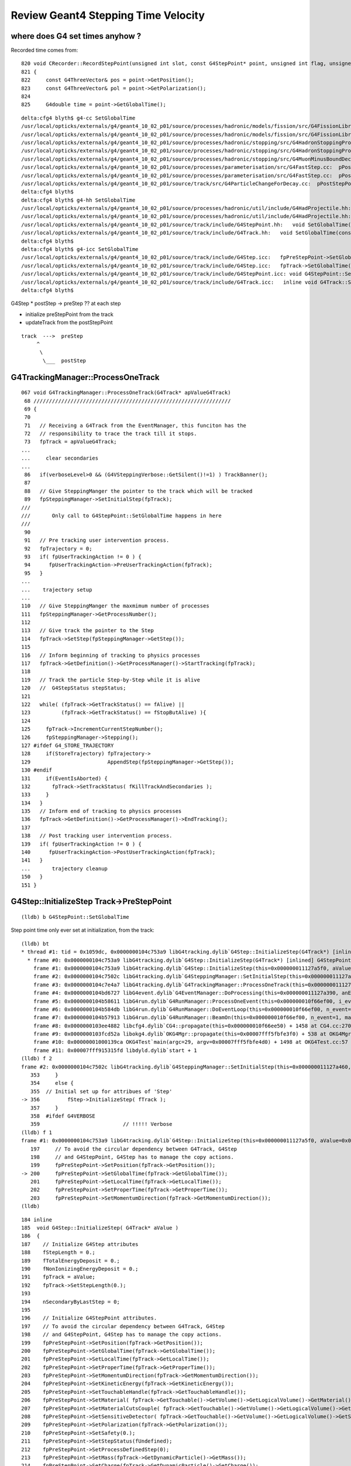 Review Geant4 Stepping Time Velocity 
======================================

where does G4 set times anyhow ?
----------------------------------

Recorded time comes from::

     820 void CRecorder::RecordStepPoint(unsigned int slot, const G4StepPoint* point, unsigned int flag, unsigned int material, const char* /*label*/ )
     821 {
     822     const G4ThreeVector& pos = point->GetPosition();
     823     const G4ThreeVector& pol = point->GetPolarization();
     824 
     825     G4double time = point->GetGlobalTime();

::

    delta:cfg4 blyth$ g4-cc SetGlobalTime
    /usr/local/opticks/externals/g4/geant4_10_02_p01/source/processes/hadronic/models/fission/src/G4FissionLibrary.cc://    it->SetGlobalTime(fe->getNeutronAge(i)*second);
    /usr/local/opticks/externals/g4/geant4_10_02_p01/source/processes/hadronic/models/fission/src/G4FissionLibrary.cc://    it->SetGlobalTime(fe->getPhotonAge(i)*second);
    /usr/local/opticks/externals/g4/geant4_10_02_p01/source/processes/hadronic/stopping/src/G4HadronStoppingProcess.cc:  thePro.SetGlobalTime(0.0);
    /usr/local/opticks/externals/g4/geant4_10_02_p01/source/processes/hadronic/stopping/src/G4HadronStoppingProcess.cc:    thePro.SetGlobalTime(0.0);
    /usr/local/opticks/externals/g4/geant4_10_02_p01/source/processes/hadronic/stopping/src/G4MuonMinusBoundDecay.cc:  p->SetGlobalTime(time);
    /usr/local/opticks/externals/g4/geant4_10_02_p01/source/processes/parameterisation/src/G4FastStep.cc:  pPostStepPoint->SetGlobalTime( theTimeChange  );
    /usr/local/opticks/externals/g4/geant4_10_02_p01/source/processes/parameterisation/src/G4FastStep.cc:  pPostStepPoint->SetGlobalTime( theTimeChange  );
    /usr/local/opticks/externals/g4/geant4_10_02_p01/source/track/src/G4ParticleChangeForDecay.cc:  pPostStepPoint->SetGlobalTime( GetGlobalTime() );
    delta:cfg4 blyth$ 
    delta:cfg4 blyth$ g4-hh SetGlobalTime
    /usr/local/opticks/externals/g4/geant4_10_02_p01/source/processes/hadronic/util/include/G4HadProjectile.hh:  inline void SetGlobalTime(G4double t);
    /usr/local/opticks/externals/g4/geant4_10_02_p01/source/processes/hadronic/util/include/G4HadProjectile.hh:inline void G4HadProjectile::SetGlobalTime(G4double t) 
    /usr/local/opticks/externals/g4/geant4_10_02_p01/source/track/include/G4StepPoint.hh:   void SetGlobalTime(const G4double aValue);
    /usr/local/opticks/externals/g4/geant4_10_02_p01/source/track/include/G4Track.hh:   void SetGlobalTime(const G4double aValue);
    delta:cfg4 blyth$ 
    delta:cfg4 blyth$ g4-icc SetGlobalTime
    /usr/local/opticks/externals/g4/geant4_10_02_p01/source/track/include/G4Step.icc:   fpPreStepPoint->SetGlobalTime(fpTrack->GetGlobalTime());
    /usr/local/opticks/externals/g4/geant4_10_02_p01/source/track/include/G4Step.icc:   fpTrack->SetGlobalTime(fpPostStepPoint->GetGlobalTime());
    /usr/local/opticks/externals/g4/geant4_10_02_p01/source/track/include/G4StepPoint.icc: void G4StepPoint::SetGlobalTime(const G4double aValue)
    /usr/local/opticks/externals/g4/geant4_10_02_p01/source/track/include/G4Track.icc:   inline void G4Track::SetGlobalTime(const G4double aValue)
    delta:cfg4 blyth$ 



G4Step 
* postStep -> preStep  ?? at each step

* initialize preStepPoint from the track
* updateTrack from the postStepPoint 

::


      track  --->  preStep
           ^
            \
             \___  postStep




G4TrackingManager::ProcessOneTrack
-------------------------------------

::

    067 void G4TrackingManager::ProcessOneTrack(G4Track* apValueG4Track)
     68 ////////////////////////////////////////////////////////////////
     69 {
     70 
     71   // Receiving a G4Track from the EventManager, this funciton has the
     72   // responsibility to trace the track till it stops.
     73   fpTrack = apValueG4Track;
    ...
    ...     clear secondaries
    ...
     86   if(verboseLevel>0 && (G4VSteppingVerbose::GetSilent()!=1) ) TrackBanner();
     87  
     88   // Give SteppingManger the pointer to the track which will be tracked 
     89   fpSteppingManager->SetInitialStep(fpTrack);
    ///
    ///       Only call to G4StepPoint::SetGlobalTime happens in here
    ///
     90 
     91   // Pre tracking user intervention process.
     92   fpTrajectory = 0;
     93   if( fpUserTrackingAction != 0 ) {
     94      fpUserTrackingAction->PreUserTrackingAction(fpTrack);
     95   }
    ...  
    ...    trajectory setup
    ...
    110   // Give SteppingManger the maxmimum number of processes 
    111   fpSteppingManager->GetProcessNumber();
    112 
    113   // Give track the pointer to the Step
    114   fpTrack->SetStep(fpSteppingManager->GetStep());
    115 
    116   // Inform beginning of tracking to physics processes 
    117   fpTrack->GetDefinition()->GetProcessManager()->StartTracking(fpTrack);
    118 
    119   // Track the particle Step-by-Step while it is alive
    120   //  G4StepStatus stepStatus;
    121 
    122   while( (fpTrack->GetTrackStatus() == fAlive) ||
    123          (fpTrack->GetTrackStatus() == fStopButAlive) ){
    124 
    125     fpTrack->IncrementCurrentStepNumber();
    126     fpSteppingManager->Stepping();
    127 #ifdef G4_STORE_TRAJECTORY
    128     if(StoreTrajectory) fpTrajectory->
    129                         AppendStep(fpSteppingManager->GetStep());
    130 #endif
    131     if(EventIsAborted) {
    132       fpTrack->SetTrackStatus( fKillTrackAndSecondaries );
    133     }
    134   }
    135   // Inform end of tracking to physics processes 
    136   fpTrack->GetDefinition()->GetProcessManager()->EndTracking();
    137 
    138   // Post tracking user intervention process.
    139   if( fpUserTrackingAction != 0 ) {
    140      fpUserTrackingAction->PostUserTrackingAction(fpTrack);
    141   }
    ...       trajectory cleanup
    150   }
    151 }



G4Step::InitializeStep Track->PreStepPoint
-----------------------------------------------

::

   (lldb) b G4StepPoint::SetGlobalTime

Step point time only ever set at initialization, from the track::

    (lldb) bt
    * thread #1: tid = 0x1059dc, 0x0000000104c753a9 libG4tracking.dylib`G4Step::InitializeStep(G4Track*) [inlined] G4StepPoint::SetGlobalTime(this=0x000000011127a650, aValue=<unavailable>) at G4StepPoint.icc:60, queue = 'com.apple.main-thread', stop reason = breakpoint 1.1
      * frame #0: 0x0000000104c753a9 libG4tracking.dylib`G4Step::InitializeStep(G4Track*) [inlined] G4StepPoint::SetGlobalTime(this=0x000000011127a650, aValue=<unavailable>) at G4StepPoint.icc:60
        frame #1: 0x0000000104c753a9 libG4tracking.dylib`G4Step::InitializeStep(this=0x000000011127a5f0, aValue=0x000000012818a7b0) + 89 at G4Step.icc:200
        frame #2: 0x0000000104c7502c libG4tracking.dylib`G4SteppingManager::SetInitialStep(this=0x000000011127a460, valueTrack=<unavailable>) + 1468 at G4SteppingManager.cc:356
        frame #3: 0x0000000104c7e4a7 libG4tracking.dylib`G4TrackingManager::ProcessOneTrack(this=0x000000011127a420, apValueG4Track=<unavailable>) + 199 at G4TrackingManager.cc:89
        frame #4: 0x0000000104bd6727 libG4event.dylib`G4EventManager::DoProcessing(this=0x000000011127a390, anEvent=<unavailable>) + 1879 at G4EventManager.cc:185
        frame #5: 0x0000000104b58611 libG4run.dylib`G4RunManager::ProcessOneEvent(this=0x000000010f66ef00, i_event=0) + 49 at G4RunManager.cc:399
        frame #6: 0x0000000104b584db libG4run.dylib`G4RunManager::DoEventLoop(this=0x000000010f66ef00, n_event=1, macroFile=<unavailable>, n_select=<unavailable>) + 43 at G4RunManager.cc:367
        frame #7: 0x0000000104b57913 libG4run.dylib`G4RunManager::BeamOn(this=0x000000010f66ef00, n_event=1, macroFile=0x0000000000000000, n_select=-1) + 99 at G4RunManager.cc:273
        frame #8: 0x0000000103ee4882 libcfg4.dylib`CG4::propagate(this=0x000000010f66ee50) + 1458 at CG4.cc:270
        frame #9: 0x0000000103fcd52a libokg4.dylib`OKG4Mgr::propagate(this=0x00007fff5fbfe3f0) + 538 at OKG4Mgr.cc:82
        frame #10: 0x00000001000139ca OKG4Test`main(argc=29, argv=0x00007fff5fbfe4d0) + 1498 at OKG4Test.cc:57
        frame #11: 0x00007fff915315fd libdyld.dylib`start + 1
    (lldb) f 2
    frame #2: 0x0000000104c7502c libG4tracking.dylib`G4SteppingManager::SetInitialStep(this=0x000000011127a460, valueTrack=<unavailable>) + 1468 at G4SteppingManager.cc:356
       353     }
       354     else {
       355  // Initial set up for attribues of 'Step'
    -> 356         fStep->InitializeStep( fTrack );
       357     }
       358  #ifdef G4VERBOSE
       359                           // !!!!! Verbose
    (lldb) f 1
    frame #1: 0x0000000104c753a9 libG4tracking.dylib`G4Step::InitializeStep(this=0x000000011127a5f0, aValue=0x000000012818a7b0) + 89 at G4Step.icc:200
       197     // To avoid the circular dependency between G4Track, G4Step
       198     // and G4StepPoint, G4Step has to manage the copy actions.
       199     fpPreStepPoint->SetPosition(fpTrack->GetPosition());
    -> 200     fpPreStepPoint->SetGlobalTime(fpTrack->GetGlobalTime());
       201     fpPreStepPoint->SetLocalTime(fpTrack->GetLocalTime());
       202     fpPreStepPoint->SetProperTime(fpTrack->GetProperTime());
       203     fpPreStepPoint->SetMomentumDirection(fpTrack->GetMomentumDirection());
    (lldb) 


::

    184 inline
    185  void G4Step::InitializeStep( G4Track* aValue )
    186  {
    187    // Initialize G4Step attributes
    188    fStepLength = 0.;
    189    fTotalEnergyDeposit = 0.;
    190    fNonIonizingEnergyDeposit = 0.;
    191    fpTrack = aValue;
    192    fpTrack->SetStepLength(0.);
    193 
    194    nSecondaryByLastStep = 0;
    195 
    196    // Initialize G4StepPoint attributes.
    197    // To avoid the circular dependency between G4Track, G4Step
    198    // and G4StepPoint, G4Step has to manage the copy actions.
    199    fpPreStepPoint->SetPosition(fpTrack->GetPosition());
    200    fpPreStepPoint->SetGlobalTime(fpTrack->GetGlobalTime());
    201    fpPreStepPoint->SetLocalTime(fpTrack->GetLocalTime());
    202    fpPreStepPoint->SetProperTime(fpTrack->GetProperTime());
    203    fpPreStepPoint->SetMomentumDirection(fpTrack->GetMomentumDirection());
    204    fpPreStepPoint->SetKineticEnergy(fpTrack->GetKineticEnergy());
    205    fpPreStepPoint->SetTouchableHandle(fpTrack->GetTouchableHandle());
    206    fpPreStepPoint->SetMaterial( fpTrack->GetTouchable()->GetVolume()->GetLogicalVolume()->GetMaterial());
    207    fpPreStepPoint->SetMaterialCutsCouple( fpTrack->GetTouchable()->GetVolume()->GetLogicalVolume()->GetMaterialCutsCouple());
    208    fpPreStepPoint->SetSensitiveDetector( fpTrack->GetTouchable()->GetVolume()->GetLogicalVolume()->GetSensitiveDetector());
    209    fpPreStepPoint->SetPolarization(fpTrack->GetPolarization());
    210    fpPreStepPoint->SetSafety(0.);
    211    fpPreStepPoint->SetStepStatus(fUndefined);
    212    fpPreStepPoint->SetProcessDefinedStep(0);
    213    fpPreStepPoint->SetMass(fpTrack->GetDynamicParticle()->GetMass());
    214    fpPreStepPoint->SetCharge(fpTrack->GetDynamicParticle()->GetCharge());
    215    fpPreStepPoint->SetWeight(fpTrack->GetWeight());
    216 
    217    // Set Velocity
    218    //  should be placed after SetMaterial for preStep point
    219     fpPreStepPoint->SetVelocity(fpTrack->CalculateVelocity());
    220 
    221    (*fpPostStepPoint) = (*fpPreStepPoint);
    222  }




G4StepPoint::AddGlobalTime
-----------------------------

::

    (lldb) bt
    * thread #1: tid = 0x121f8c, 0x0000000106ae4d38 libG4track.dylib`G4ParticleChangeForTransport::UpdateStepForAlongStep(G4Step*) [inlined] G4StepPoint::AddGlobalTime(this=<unavailable>, aValue=<unavailable>) at G4StepPoint.icc:64, queue = 'com.apple.main-thread', stop reason = breakpoint 2.4
      * frame #0: 0x0000000106ae4d38 libG4track.dylib`G4ParticleChangeForTransport::UpdateStepForAlongStep(G4Step*) [inlined] G4StepPoint::AddGlobalTime(this=<unavailable>, aValue=<unavailable>) at G4StepPoint.icc:64
        frame #1: 0x0000000106ae4d38 libG4track.dylib`G4ParticleChangeForTransport::UpdateStepForAlongStep(this=0x0000000110a79180, pStep=0x0000000110a28d90) + 488 at G4ParticleChangeForTransport.cc:194
        frame #2: 0x0000000104c769b4 libG4tracking.dylib`G4SteppingManager::InvokeAlongStepDoItProcs(this=0x0000000110a28c00) + 116 at G4SteppingManager2.cc:420
        frame #3: 0x0000000104c74771 libG4tracking.dylib`G4SteppingManager::Stepping(this=0x0000000110a28c00) + 417 at G4SteppingManager.cc:191
        frame #4: 0x0000000104c7e771 libG4tracking.dylib`G4TrackingManager::ProcessOneTrack(this=0x0000000110a28bc0, apValueG4Track=<unavailable>) + 913 at G4TrackingManager.cc:126
        frame #5: 0x0000000104bd6727 libG4event.dylib`G4EventManager::DoProcessing(this=0x0000000110a28b30, anEvent=<unavailable>) + 1879 at G4EventManager.cc:185
        frame #6: 0x0000000104b58611 libG4run.dylib`G4RunManager::ProcessOneEvent(this=0x000000010e61d630, i_event=0) + 49 at G4RunManager.cc:399
        frame #7: 0x0000000104b584db libG4run.dylib`G4RunManager::DoEventLoop(this=0x000000010e61d630, n_event=1, macroFile=<unavailable>, n_select=<unavailable>) + 43 at G4RunManager.cc:367
        frame #8: 0x0000000104b57913 libG4run.dylib`G4RunManager::BeamOn(this=0x000000010e61d630, n_event=1, macroFile=0x0000000000000000, n_select=-1) + 99 at G4RunManager.cc:273
        frame #9: 0x0000000103ee4842 libcfg4.dylib`CG4::propagate(this=0x000000010e61d580) + 1458 at CG4.cc:270
        frame #10: 0x0000000103fcd52a libokg4.dylib`OKG4Mgr::propagate(this=0x00007fff5fbfe3e0) + 538 at OKG4Mgr.cc:82
        frame #11: 0x00000001000139ca OKG4Test`main(argc=30, argv=0x00007fff5fbfe4c0) + 1498 at OKG4Test.cc:57
        frame #12: 0x00007fff915315fd libdyld.dylib`start + 1
    (lldb) 

    (lldb) f 1
    frame #1: 0x0000000106ade947 libG4track.dylib`G4ParticleChange::UpdateStepForPostStep(this=0x0000000110aa0d88, pStep=0x0000000110a28d90) + 263 at G4ParticleChange.cc:384
       381        
       382    // update position and time
       383    pPostStepPoint->SetPosition( thePositionChange  );
    -> 384    pPostStepPoint->AddGlobalTime(theTimeChange - theLocalTime0);
       385    pPostStepPoint->SetLocalTime( theTimeChange );           
       386    pPostStepPoint->SetProperTime( theProperTimeChange  );
       387  
    (lldb) 

    (lldb) p theTimeChange
    (G4double) $0 = 12.281634323921269
    (lldb) p theLocalTime0
    (G4double) $1 = 12.281634323921269
    (lldb) p thePositionChange
    (G4ThreeVector) $2 = (dx = 2389.0136288099911, dy = 0, dz = 0)
    (lldb) 


    (lldb) bt
    * thread #1: tid = 0x121f8c, 0x0000000106ade947 libG4track.dylib`G4ParticleChange::UpdateStepForPostStep(G4Step*) [inlined] G4StepPoint::AddGlobalTime(this=0x0000000110a28ec0, aValue=<unavailable>) at G4StepPoint.icc:64, queue = 'com.apple.main-thread', stop reason = breakpoint 2.2
      * frame #0: 0x0000000106ade947 libG4track.dylib`G4ParticleChange::UpdateStepForPostStep(G4Step*) [inlined] G4StepPoint::AddGlobalTime(this=0x0000000110a28ec0, aValue=<unavailable>) at G4StepPoint.icc:64
        frame #1: 0x0000000106ade947 libG4track.dylib`G4ParticleChange::UpdateStepForPostStep(this=0x0000000110aa22e8, pStep=0x0000000110a28d90) + 263 at G4ParticleChange.cc:384
        frame #2: 0x0000000104c76e3c libG4tracking.dylib`G4SteppingManager::InvokePSDIP(this=0x0000000110a28c00, np=<unavailable>) + 76 at G4SteppingManager2.cc:533
        frame #3: 0x0000000104c76d2b libG4tracking.dylib`G4SteppingManager::InvokePostStepDoItProcs(this=0x0000000110a28c00) + 139 at G4SteppingManager2.cc:502
        frame #4: 0x0000000104c74909 libG4tracking.dylib`G4SteppingManager::Stepping(this=0x0000000110a28c00) + 825 at G4SteppingManager.cc:209
        frame #5: 0x0000000104c7e771 libG4tracking.dylib`G4TrackingManager::ProcessOneTrack(this=0x0000000110a28bc0, apValueG4Track=<unavailable>) + 913 at G4TrackingManager.cc:126
        frame #6: 0x0000000104bd6727 libG4event.dylib`G4EventManager::DoProcessing(this=0x0000000110a28b30, anEvent=<unavailable>) + 1879 at G4EventManager.cc:185
        frame #7: 0x0000000104b58611 libG4run.dylib`G4RunManager::ProcessOneEvent(this=0x000000010e61d630, i_event=0) + 49 at G4RunManager.cc:399
        frame #8: 0x0000000104b584db libG4run.dylib`G4RunManager::DoEventLoop(this=0x000000010e61d630, n_event=1, macroFile=<unavailable>, n_select=<unavailable>) + 43 at G4RunManager.cc:367
        frame #9: 0x0000000104b57913 libG4run.dylib`G4RunManager::BeamOn(this=0x000000010e61d630, n_event=1, macroFile=0x0000000000000000, n_select=-1) + 99 at G4RunManager.cc:273
        frame #10: 0x0000000103ee4842 libcfg4.dylib`CG4::propagate(this=0x000000010e61d580) + 1458 at CG4.cc:270
        frame #11: 0x0000000103fcd52a libokg4.dylib`OKG4Mgr::propagate(this=0x00007fff5fbfe3e0) + 538 at OKG4Mgr.cc:82
        frame #12: 0x00000001000139ca OKG4Test`main(argc=30, argv=0x00007fff5fbfe4c0) + 1498 at OKG4Test.cc:57
        frame #13: 0x00007fff915315fd libdyld.dylib`start + 1
    (lldb) f 1
    frame #1: 0x0000000106ade947 libG4track.dylib`G4ParticleChange::UpdateStepForPostStep(this=0x0000000110aa22e8, pStep=0x0000000110a28d90) + 263 at G4ParticleChange.cc:384
       381        
       382    // update position and time
       383    pPostStepPoint->SetPosition( thePositionChange  );
    -> 384    pPostStepPoint->AddGlobalTime(theTimeChange - theLocalTime0);
       385    pPostStepPoint->SetLocalTime( theTimeChange );           
       386    pPostStepPoint->SetProperTime( theProperTimeChange  );
       387  
    (lldb) p theTimeChange
    (G4double) $3 = 12.281634323921269
    (lldb) p theLocalTime0
    (G4double) $4 = 12.281634323921269
    (lldb) p thePositionChange
    (G4ThreeVector) $5 = (dx = 2389.0136288099911, dy = 0, dz = 0)
    (lldb) 





G4Step::UpdateTrack PostStepPoint->Track
---------------------------------------------


::

    224 inline
    225  void G4Step::UpdateTrack( )
    226  {
    227    // To avoid the circular dependency between G4Track, G4Step
    228    // and G4StepPoint, G4Step has to manage the update actions.
    229    //  position, time
    230    fpTrack->SetPosition(fpPostStepPoint->GetPosition());
    231    fpTrack->SetGlobalTime(fpPostStepPoint->GetGlobalTime());
    232    fpTrack->SetLocalTime(fpPostStepPoint->GetLocalTime());
    233    fpTrack->SetProperTime(fpPostStepPoint->GetProperTime());
    234    //  energy, momentum, polarization
    235    fpTrack->SetMomentumDirection(fpPostStepPoint->GetMomentumDirection());
    236    fpTrack->SetKineticEnergy(fpPostStepPoint->GetKineticEnergy());
    237    fpTrack->SetPolarization(fpPostStepPoint->GetPolarization());
    238    //  mass charge
    239    G4DynamicParticle* pParticle = (G4DynamicParticle*)(fpTrack->GetDynamicParticle());
    240    pParticle->SetMass(fpPostStepPoint->GetMass());
    241    pParticle->SetCharge(fpPostStepPoint->GetCharge());
    242    //  step length
    243    fpTrack->SetStepLength(fStepLength);
    244    // NextTouchable is updated
    245    // (G4Track::Touchable points touchable of Pre-StepPoint)
    246    fpTrack->SetNextTouchableHandle(fpPostStepPoint->GetTouchableHandle());
    247    fpTrack->SetWeight(fpPostStepPoint->GetWeight());
    248 
    249 
    250    // set velocity
    251    fpTrack->SetVelocity(fpPostStepPoint->GetVelocity());
    252 }

Transportation time setting based on velocity and step length

Breakpoint here is good for seeing track step by step::

    b G4Transportation::AlongStepDoIt

::

    525 G4VParticleChange* G4Transportation::AlongStepDoIt( const G4Track& track,
    526                                                     const G4Step&  stepData )
    527 {
    528   static G4ThreadLocal G4int noCalls=0;
    529   noCalls++;
    530 
    531   fParticleChange.Initialize(track) ;
    532 
    533   //  Code for specific process 
    534   //
    535   fParticleChange.ProposePosition(fTransportEndPosition) ;
    536   fParticleChange.ProposeMomentumDirection(fTransportEndMomentumDir) ;
    537   fParticleChange.ProposeEnergy(fTransportEndKineticEnergy) ;
    538   fParticleChange.SetMomentumChanged(fMomentumChanged) ;
    539 
    540   fParticleChange.ProposePolarization(fTransportEndSpin);
    541  
    542   G4double deltaTime = 0.0 ;
    543 
    544   // Calculate  Lab Time of Flight (ONLY if field Equations used it!)
    545   // G4double endTime   = fCandidateEndGlobalTime;
    546   // G4double delta_time = endTime - startTime;
    547 
    548   G4double startTime = track.GetGlobalTime() ;
    549  
    550   if (!fEndGlobalTimeComputed)
    ////
    ////    fEndGlobalTimeComputed always false without magnetic field ???
    ////    THIS LOOKS TO BE WHERE THE TIMES ARE COMING FROM
    ////    USING prestep point velocity and steplength
    ////
    551   {
    552      // The time was not integrated .. make the best estimate possible
    553      //
    554      G4double initialVelocity = stepData.GetPreStepPoint()->GetVelocity();
    555      G4double stepLength      = track.GetStepLength();
    556 
    557      deltaTime= 0.0;  // in case initialVelocity = 0 
    558      if ( initialVelocity > 0.0 )  { deltaTime = stepLength/initialVelocity; }
    559 
    560      fCandidateEndGlobalTime   = startTime + deltaTime ;
    561      fParticleChange.ProposeLocalTime(  track.GetLocalTime() + deltaTime) ;
    562   }
    563   else
    564   {
    565      deltaTime = fCandidateEndGlobalTime - startTime ;
    566      fParticleChange.ProposeGlobalTime( fCandidateEndGlobalTime ) ;
    567   }
    568 
    569 
    570   // Now Correct by Lorentz factor to get delta "proper" Time
    571  
    572   G4double  restMass       = track.GetDynamicParticle()->GetMass() ;
    573   G4double deltaProperTime = deltaTime*( restMass/track.GetTotalEnergy() ) ;


::

    (lldb) p track
    (const G4Track) $14 = {
      fCurrentStepNumber = 1
      fPosition = (dx = 0, dy = 0, dz = 0)
      fGlobalTime = 0.10000000149011612
      fLocalTime = 0
      fTrackLength = 0
      fParentID = 0
      fTrackID = 9999
      fVelocity = 299.79245800000001
      fpTouchable = {
        fObj = 0x000000012788ed70
      }
      fpNextTouchable = {
        fObj = 0x000000012788ed70
      }
      fpOriginTouchable = {
        fObj = 0x000000012788ed70
      }
      fpDynamicParticle = 0x000000012788d8f0
      fTrackStatus = fAlive
      fBelowThreshold = false
      fGoodForTracking = false
      fStepLength = 2995
      fWeight = 1
      fpStep = 0x00000001100c60b0
      fVtxPosition = (dx = 0, dy = 0, dz = 0)
      fVtxMomentumDirection = (dx = 1, dy = 0, dz = 0)
      fVtxKineticEnergy = 0.0000028833531986511571
      fpLVAtVertex = 0x00000001101058c0
      fpCreatorProcess = 0x0000000000000000
      fCreatorModelIndex = -1
      fpUserInformation = 0x0000000000000000
      prev_mat = 0x0000000110104b20
      groupvel = 0x0000000110105760
      prev_velocity = 194.51919555664063
      prev_momentum = 0.0000028833531986511571
      is_OpticalPhoton = true
      useGivenVelocity = false
      fpAuxiliaryTrackInformationMap = 0x0000000000000000
    }
    (lldb) p fTransportEndPosition
    (G4ThreeVector) $15 = (dx = 2995, dy = 0, dz = 0)
    (lldb) 


    (lldb) p *stepData.GetPreStepPoint()
    (G4StepPoint) $19 = {
      fPosition = (dx = 0, dy = 0, dz = 0)
      fGlobalTime = 0.10000000149011612
      fLocalTime = 0
      fProperTime = 0
      fMomentumDirection = (dx = 1, dy = 0, dz = 0)
      fKineticEnergy = 0.0000028833531986511571
      fVelocity = 194.51919555664063
      fpTouchable = {
        fObj = 0x000000012788ed70
      }
      fpMaterial = 0x0000000110104b20
      fpMaterialCutsCouple = 0x0000000110609570
      fpSensitiveDetector = 0x0000000000000000
      fSafety = 0
      fPolarization = (dx = 0, dy = 1, dz = 0)
      fStepStatus = fUndefined
      fpProcessDefinedStep = 0x0000000000000000
      fMass = 0
      fCharge = 0
      fMagneticMoment = 0
      fWeight = 1
    }

    (lldb) p fCandidateEndGlobalTime 
    (G4double) $20 = 15.49693803338686


    (lldb) p 2995./194.51919555664063
    (double) $21 = 15.396938031896743
    (lldb) p 2995./194.51919555664063 + 0.10000000149011612
    (double) $22 = 15.49693803338686
    (lldb) 


    (lldb) p track
    (const G4Track) $23 = {
      fCurrentStepNumber = 2
      fPosition = (dx = 2995, dy = 0, dz = 0)
      fGlobalTime = 15.49693803338686
      fLocalTime = 15.396938031896743
      fTrackLength = 2995     
      /// not including current step

      fParentID = 0
      fTrackID = 9999
      fVelocity = 194.51919555664063

      /// this velocity is not for Acrylic ??
      ///
      fpTouchable = {
        fObj = 0x000000012788ed80
      }
      fpNextTouchable = {
        fObj = 0x000000012788ed80
      }
      fpOriginTouchable = {
        fObj = 0x000000012788ed70
      }
      fpDynamicParticle = 0x000000012788d8f0
      fTrackStatus = fAlive
      fBelowThreshold = false
      fGoodForTracking = false
      fStepLength = 10
      fWeight = 1
      fpStep = 0x00000001100c60b0
      fVtxPosition = (dx = 0, dy = 0, dz = 0)
      fVtxMomentumDirection = (dx = 1, dy = 0, dz = 0)
      fVtxKineticEnergy = 0.0000028833531986511571
      fpLVAtVertex = 0x00000001101058c0
      fpCreatorProcess = 0x0000000000000000
      fCreatorModelIndex = -1
      fpUserInformation = 0x0000000000000000
      prev_mat = 0x0000000110104b20
      groupvel = 0x0000000110105760
      prev_velocity = 194.51919555664063
      prev_momentum = 0.0000028833531986511571
      is_OpticalPhoton = true
      useGivenVelocity = false
      fpAuxiliaryTrackInformationMap = 0x0000000000000000
    }


::

    (ldb) p *stepData.GetPreStepPoint()
    (G4StepPoint) $24 = {
      fPosition = (dx = 2995, dy = 0, dz = 0)
      fGlobalTime = 15.49693803338686
      fLocalTime = 15.396938031896743
      fProperTime = 0
      fMomentumDirection = (dx = 1, dy = 0, dz = 0)
      fKineticEnergy = 0.0000028833531986511571
      fVelocity = 194.51919555664063
      fpTouchable = {
        fObj = 0x000000012788ed80
      }
      fpMaterial = 0x00000001100f93d0
      fpMaterialCutsCouple = 0x0000000110608660
      fpSensitiveDetector = 0x0000000000000000
      fSafety = 0.00000000050000000000000003
      fPolarization = (dx = 0, dy = 1, dz = 0)
      fStepStatus = fGeomBoundary
      fpProcessDefinedStep = 0x000000011011f4b0
      fMass = 0
      fCharge = 0
      fMagneticMoment = 0
      fWeight = 1
    }


    (lldb) p stepData.GetPreStepPoint()->GetMaterial()->GetName()
    (const G4String) $26 = (std::__1::string = "Acrylic")
    (lldb) p stepData.GetPostStepPoint()->GetMaterial()->GetName()
    (const G4String) $27 = (std::__1::string = "Acrylic")

    (lldb) p track
    (const G4Track) $28 = {
      fCurrentStepNumber = 3
      fPosition = (dx = 3005, dy = 0, dz = 0)
      fGlobalTime = 15.548346841506715
      fLocalTime = 15.448346840016599
      fTrackLength = 3005
      fParentID = 0
      fTrackID = 9999
      fVelocity = 192.77955627441406
      fpTouchable = {
        fObj = 0x000000012788ed90
      }
      fpNextTouchable = {
        fObj = 0x000000012788ed90
      }
      fpOriginTouchable = {
        fObj = 0x000000012788ed70
      }
      fpDynamicParticle = 0x000000012788d8f0
      fTrackStatus = fAlive
      fBelowThreshold = false
      fGoodForTracking = false
      fStepLength = 990
      fWeight = 1
      fpStep = 0x00000001100c60b0
      fVtxPosition = (dx = 0, dy = 0, dz = 0)
      fVtxMomentumDirection = (dx = 1, dy = 0, dz = 0)
      fVtxKineticEnergy = 0.0000028833531986511571
      fpLVAtVertex = 0x00000001101058c0
      fpCreatorProcess = 0x0000000000000000
      fCreatorModelIndex = -1
      fpUserInformation = 0x0000000000000000
      prev_mat = 0x00000001100f93d0
      groupvel = 0x00000001101004f0
      prev_velocity = 192.77955627441406
      prev_momentum = 0.0000028833531986511571
      is_OpticalPhoton = true
      useGivenVelocity = false
      fpAuxiliaryTrackInformationMap = 0x0000000000000000
    }



::

    (lldb) b "G4Track::SetGlobalTime"

    (lldb) bt
    * thread #1: tid = 0x1059dc, 0x0000000104c76b60 libG4tracking.dylib`G4SteppingManager::InvokeAlongStepDoItProcs() [inlined] G4Track::SetGlobalTime(this=0x000000012818a7b0, aValue=<unavailable>) at G4Track.icc:100, queue = 'com.apple.main-thread', stop reason = breakpoint 4.3
      * frame #0: 0x0000000104c76b60 libG4tracking.dylib`G4SteppingManager::InvokeAlongStepDoItProcs() [inlined] G4Track::SetGlobalTime(this=0x000000012818a7b0, aValue=<unavailable>) at G4Track.icc:100
        frame #1: 0x0000000104c76b60 libG4tracking.dylib`G4SteppingManager::InvokeAlongStepDoItProcs() [inlined] G4Step::UpdateTrack(this=0x000000011127a5f0) + 34 at G4Step.icc:231
        frame #2: 0x0000000104c76b3e libG4tracking.dylib`G4SteppingManager::InvokeAlongStepDoItProcs(this=0x000000011127a460) + 510 at G4SteppingManager2.cc:471
        frame #3: 0x0000000104c74771 libG4tracking.dylib`G4SteppingManager::Stepping(this=0x000000011127a460) + 417 at G4SteppingManager.cc:191
        frame #4: 0x0000000104c7e771 libG4tracking.dylib`G4TrackingManager::ProcessOneTrack(this=0x000000011127a420, apValueG4Track=<unavailable>) + 913 at G4TrackingManager.cc:126
        frame #5: 0x0000000104bd6727 libG4event.dylib`G4EventManager::DoProcessing(this=0x000000011127a390, anEvent=<unavailable>) + 1879 at G4EventManager.cc:185
        frame #6: 0x0000000104b58611 libG4run.dylib`G4RunManager::ProcessOneEvent(this=0x000000010f66ef00, i_event=0) + 49 at G4RunManager.cc:399
        frame #7: 0x0000000104b584db libG4run.dylib`G4RunManager::DoEventLoop(this=0x000000010f66ef00, n_event=1, macroFile=<unavailable>, n_select=<unavailable>) + 43 at G4RunManager.cc:367
        frame #8: 0x0000000104b57913 libG4run.dylib`G4RunManager::BeamOn(this=0x000000010f66ef00, n_event=1, macroFile=0x0000000000000000, n_select=-1) + 99 at G4RunManager.cc:273
        frame #9: 0x0000000103ee4882 libcfg4.dylib`CG4::propagate(this=0x000000010f66ee50) + 1458 at CG4.cc:270
        frame #10: 0x0000000103fcd52a libokg4.dylib`OKG4Mgr::propagate(this=0x00007fff5fbfe3f0) + 538 at OKG4Mgr.cc:82
        frame #11: 0x00000001000139ca OKG4Test`main(argc=29, argv=0x00007fff5fbfe4d0) + 1498 at OKG4Test.cc:57
        frame #12: 0x00007fff915315fd libdyld.dylib`start + 1
    (lldb) 
















::

     49  G4double G4ParticleChange::GetVelocity() const
     50 {
     51    return theVelocityChange;
     52 }
     53 
     54 inline
     55   void G4ParticleChange::ProposeVelocity(G4double finalVelocity)
     56 {
     57    theVelocityChange = finalVelocity;
     58    isVelocityChanged = true;
     59 }
     60 

::

    228 void G4ParticleChange::Initialize(const G4Track& track)
    229 {
    230   // use base class's method at first
    231   G4VParticleChange::Initialize(track);
    232   theCurrentTrack= &track;
    233 
    234   // set Energy/Momentum etc. equal to those of the parent particle
    235   const G4DynamicParticle*  pParticle = track.GetDynamicParticle();
    236   theEnergyChange            = pParticle->GetKineticEnergy();
    237   theVelocityChange          = track.GetVelocity();
    238   isVelocityChanged          = false;
    239   theMomentumDirectionChange = pParticle->GetMomentumDirection();
    240   thePolarizationChange      = pParticle->GetPolarization();
    241   theProperTimeChange        = pParticle->GetProperTime();
    242 
    243   // Set mass/charge/MagneticMoment  of DynamicParticle
    244   theMassChange = pParticle->GetMass();
    245   theChargeChange = pParticle->GetCharge();
    246   theMagneticMomentChange = pParticle->GetMagneticMoment();
    247 
    248   // set Position  equal to those of the parent track
    249   thePositionChange      = track.GetPosition();
    250 
    251   // set TimeChange equal to local time of the parent track
    252   theTimeChange                = track.GetLocalTime();
    253 
    254   // set initial Local/Global time of the parent track
    255   theLocalTime0           = track.GetLocalTime();
    256   theGlobalTime0          = track.GetGlobalTime();
    257 
    258 }


::

    348 G4Step* G4ParticleChange::UpdateStepForPostStep(G4Step* pStep)
    349 {
    350   // A physics process always calculates the final state of the particle
    351 
    352   // Take note that the return type of GetMomentumChange is a
    353   // pointer to G4ParticleMometum. Also it is a normalized 
    354   // momentum vector.
    355 
    356   G4StepPoint* pPostStepPoint = pStep->GetPostStepPoint();
    357   G4Track* pTrack = pStep->GetTrack();
    358 
    359   // Set Mass/Charge
    360   pPostStepPoint->SetMass(theMassChange);
    361   pPostStepPoint->SetCharge(theChargeChange);
    362   pPostStepPoint->SetMagneticMoment(theMagneticMomentChange);
    363 
    364   // update kinetic energy and momentum direction
    365   pPostStepPoint->SetMomentumDirection(theMomentumDirectionChange);
    366   pPostStepPoint->SetKineticEnergy( theEnergyChange );
    367 
    368   // calculate velocity
    369   pTrack->SetKineticEnergy( theEnergyChange );
    370   if (!isVelocityChanged) {
    371     if(theEnergyChange > 0.0) {
    372       theVelocityChange = pTrack->CalculateVelocity();
    373     } else if(theMassChange > 0.0) {
    374       theVelocityChange = 0.0;
    375     }
    376   }
    377   pPostStepPoint->SetVelocity(theVelocityChange);

    ///   the G4ParticleChange::GetVelocity is never called
    ///   so passing on to post is the only place the info
    ///   goes


    378 
    379    // update polarization
    380   pPostStepPoint->SetPolarization( thePolarizationChange );
    381 
    382   // update position and time
    383   pPostStepPoint->SetPosition( thePositionChange  );
    384   pPostStepPoint->AddGlobalTime(theTimeChange - theLocalTime0);
    385   pPostStepPoint->SetLocalTime( theTimeChange );
    386   pPostStepPoint->SetProperTime( theProperTimeChange  );
    387 
    388   if (isParentWeightProposed ){
    389     pPostStepPoint->SetWeight( theParentWeight );
    390   }
    391 
    392 #ifdef G4VERBOSE
    393   G4Track*     aTrack  = pStep->GetTrack();
    394   if (debugFlag) CheckIt(*aTrack);
    395 #endif
    396 
    397   //  Update the G4Step specific attributes 
    398   return UpdateStepInfo(pStep);
    399 }


::

    delta:cfg4 blyth$ g4-cc UpdateStepForPostStep
    /usr/local/opticks/externals/g4/geant4_10_02_p01/source/processes/biasing/generic/src/G4ParticleChangeForOccurenceBiasing.cc:G4Step* G4ParticleChangeForOccurenceBiasing::UpdateStepForPostStep(G4Step* step)
    /usr/local/opticks/externals/g4/geant4_10_02_p01/source/processes/biasing/generic/src/G4ParticleChangeForOccurenceBiasing.cc:  fWrappedParticleChange->UpdateStepForPostStep(step);
    /usr/local/opticks/externals/g4/geant4_10_02_p01/source/processes/electromagnetic/dna/management/src/G4ITReactionChange.cc:  fParticleChange[stepA->GetTrack()]->UpdateStepForPostStep(stepA);
    /usr/local/opticks/externals/g4/geant4_10_02_p01/source/processes/electromagnetic/dna/management/src/G4ITReactionChange.cc:  fParticleChange[stepB->GetTrack()]->UpdateStepForPostStep(stepB);
    /usr/local/opticks/externals/g4/geant4_10_02_p01/source/processes/electromagnetic/dna/management/src/G4ITStepProcessor2.cc:  fpParticleChange->UpdateStepForPostStep(fpStep);
    /usr/local/opticks/externals/g4/geant4_10_02_p01/source/processes/parameterisation/src/G4FastStep.cc:G4Step* G4FastStep::UpdateStepForPostStep(G4Step* pStep)
    /usr/local/opticks/externals/g4/geant4_10_02_p01/source/track/src/G4ParticleChange.cc:G4Step* G4ParticleChange::UpdateStepForPostStep(G4Step* pStep)
    /usr/local/opticks/externals/g4/geant4_10_02_p01/source/track/src/G4ParticleChangeForDecay.cc:G4Step* G4ParticleChangeForDecay::UpdateStepForPostStep(G4Step* pStep)
    /usr/local/opticks/externals/g4/geant4_10_02_p01/source/track/src/G4ParticleChangeForGamma.cc:G4Step* G4ParticleChangeForGamma::UpdateStepForPostStep(G4Step* pStep)
    /usr/local/opticks/externals/g4/geant4_10_02_p01/source/track/src/G4ParticleChangeForLoss.cc:G4Step* G4ParticleChangeForLoss::UpdateStepForPostStep(G4Step* pStep)
    /usr/local/opticks/externals/g4/geant4_10_02_p01/source/track/src/G4ParticleChangeForMSC.cc:G4Step* G4ParticleChangeForMSC::UpdateStepForPostStep(G4Step* pStep)
    /usr/local/opticks/externals/g4/geant4_10_02_p01/source/track/src/G4ParticleChangeForTransport.cc:G4Step* G4ParticleChangeForTransport::UpdateStepForPostStep(G4Step* pStep)
    /usr/local/opticks/externals/g4/geant4_10_02_p01/source/track/src/G4ParticleChangeForTransport.cc:  // return G4ParticleChange::UpdateStepForPostStep(pStep);
    /usr/local/opticks/externals/g4/geant4_10_02_p01/source/track/src/G4VParticleChange.cc:G4Step* G4VParticleChange::UpdateStepForPostStep(G4Step* Step)
    /usr/local/opticks/externals/g4/geant4_10_02_p01/source/tracking/src/G4SteppingManager2.cc:  fParticleChange->UpdateStepForPostStep(fStep);
    delta:cfg4 blyth$ 

::

    526 void G4SteppingManager::InvokePSDIP(size_t np)
    527 {
    528          fCurrentProcess = (*fPostStepDoItVector)[np];
    529          fParticleChange
    530             = fCurrentProcess->PostStepDoIt( *fTrack, *fStep);
    531 
    532          // Update PostStepPoint of Step according to ParticleChange
    533      fParticleChange->UpdateStepForPostStep(fStep);
    ...
    538          // Update G4Track according to ParticleChange after each PostStepDoIt
    539          fStep->UpdateTrack();
    540 
    541          // Update safety after each invocation of PostStepDoIts
    542          fStep->GetPostStepPoint()->SetSafety( CalculateSafety() );
    543 
    544          // Now Store the secondaries from ParticleChange to SecondaryList
    545          G4Track* tempSecondaryTrack;
    546          G4int    num2ndaries;
    547 
    548          num2ndaries = fParticleChange->GetNumberOfSecondaries();
    ...
    ...      skipped 2ndary loop
    ...
    581          // Set the track status according to what the process defined
    582          fTrack->SetTrackStatus( fParticleChange->GetTrackStatus() );
    ...
    585          fParticleChange->Clear();
    586 }



::

    116 G4StepStatus G4SteppingManager::Stepping()
    117 //////////////////////////////////////////
    118 {
    ...
    133 
    134 // Store last PostStepPoint to PreStepPoint, and swap current and nex
    135 // volume information of G4Track. Reset total energy deposit in one Step. 
    136    fStep->CopyPostToPreStepPoint();
    137    fStep->ResetTotalEnergyDeposit();
    138 
    139 // Switch next touchable in track to current one
    140    fTrack->SetTouchableHandle(fTrack->GetNextTouchableHandle());
    ...
    147 //JA Set the volume before it is used (in DefineStepLength() for User Limit) 
    148    fCurrentVolume = fStep->GetPreStepPoint()->GetPhysicalVolume();
    149 
    150 // Reset the step's auxiliary points vector pointer
    151    fStep->SetPointerToVectorOfAuxiliaryPoints(0);
    152 
    153 //-----------------
    154 // AtRest Processes
    155 //-----------------
    156 
    157    if( fTrack->GetTrackStatus() == fStopButAlive ){
    158      if( MAXofAtRestLoops>0 ){
    159         InvokeAtRestDoItProcs();
    160         fStepStatus = fAtRestDoItProc;
    161         fStep->GetPostStepPoint()->SetStepStatus( fStepStatus );
    162 
    163 #ifdef G4VERBOSE
    164             // !!!!! Verbose
    165              if(verboseLevel>0) fVerbose->AtRestDoItInvoked();
    166 #endif
    167 
    168      }
    169      // Make sure the track is killed
    170      fTrack->SetTrackStatus( fStopAndKill );
    171    }
    172
    173 //---------------------------------
    174 // AlongStep and PostStep Processes
    175 //---------------------------------
    176 
    177 
    178    else{
    179      // Find minimum Step length demanded by active disc./cont. processes
    180      DefinePhysicalStepLength();
    181 
    182      // Store the Step length (geometrical length) to G4Step and G4Track
    183      fStep->SetStepLength( PhysicalStep );
    184      fTrack->SetStepLength( PhysicalStep );
    185      G4double GeomStepLength = PhysicalStep;
    186 
    187      // Store StepStatus to PostStepPoint
    188      fStep->GetPostStepPoint()->SetStepStatus( fStepStatus );
    189 
    190      // Invoke AlongStepDoIt 
    191      InvokeAlongStepDoItProcs();
    192 
    193      // Update track by taking into account all changes by AlongStepDoIt
    194      fStep->UpdateTrack();
    195 
    196      // Update safety after invocation of all AlongStepDoIts
    197      endpointSafOrigin= fPostStepPoint->GetPosition();
    198 //     endpointSafety=  std::max( proposedSafety - GeomStepLength, 0.);
    199      endpointSafety=  std::max( proposedSafety - GeomStepLength, kCarTolerance);
    200 
    201      fStep->GetPostStepPoint()->SetSafety( endpointSafety );
    202 
    203 #ifdef G4VERBOSE
    204                          // !!!!! Verbose
    205            if(verboseLevel>0) fVerbose->AlongStepDoItAllDone();
    206 #endif
    207 
    208      // Invoke PostStepDoIt
    209      InvokePostStepDoItProcs();
    210 
    211 #ifdef G4VERBOSE
    212                  // !!!!! Verbose
    213      if(verboseLevel>0) fVerbose->PostStepDoItAllDone();
    214 #endif
    215    }






